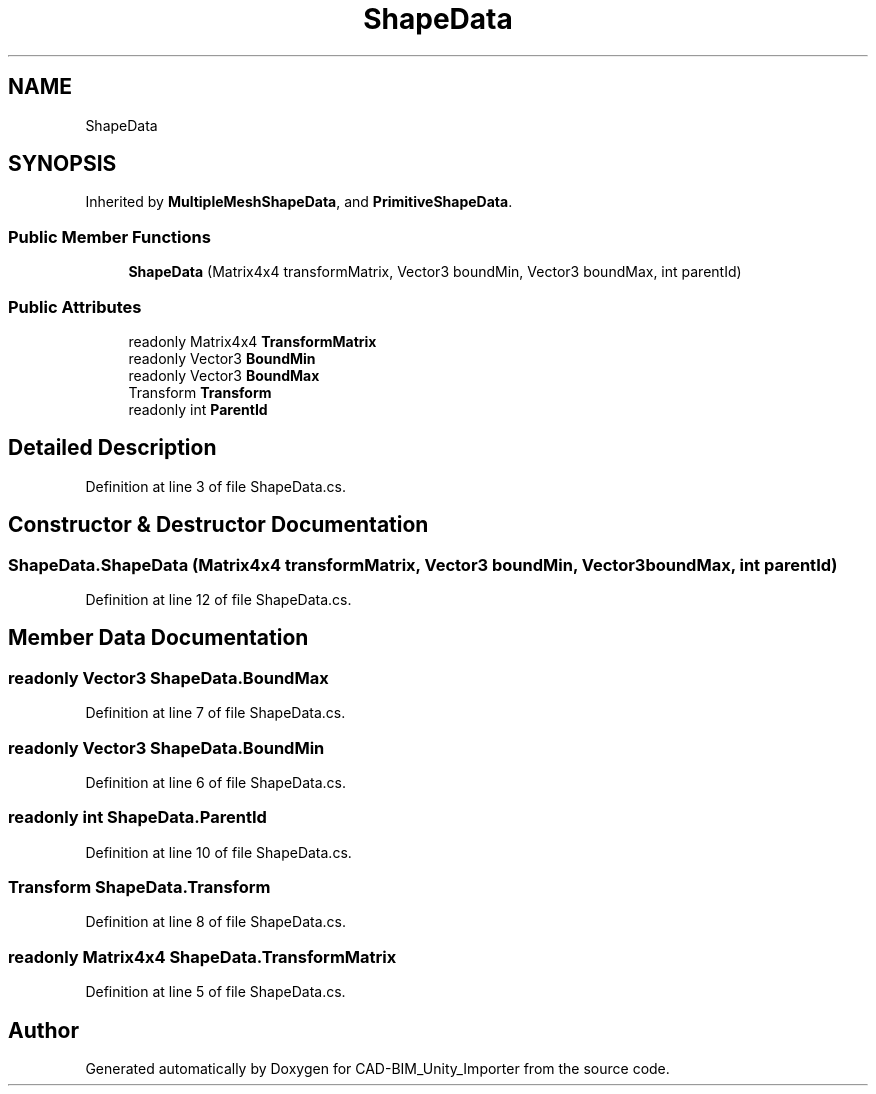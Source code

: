 .TH "ShapeData" 3 "Thu May 16 2019" "CAD-BIM_Unity_Importer" \" -*- nroff -*-
.ad l
.nh
.SH NAME
ShapeData
.SH SYNOPSIS
.br
.PP
.PP
Inherited by \fBMultipleMeshShapeData\fP, and \fBPrimitiveShapeData\fP\&.
.SS "Public Member Functions"

.in +1c
.ti -1c
.RI "\fBShapeData\fP (Matrix4x4 transformMatrix, Vector3 boundMin, Vector3 boundMax, int parentId)"
.br
.in -1c
.SS "Public Attributes"

.in +1c
.ti -1c
.RI "readonly Matrix4x4 \fBTransformMatrix\fP"
.br
.ti -1c
.RI "readonly Vector3 \fBBoundMin\fP"
.br
.ti -1c
.RI "readonly Vector3 \fBBoundMax\fP"
.br
.ti -1c
.RI "Transform \fBTransform\fP"
.br
.ti -1c
.RI "readonly int \fBParentId\fP"
.br
.in -1c
.SH "Detailed Description"
.PP 
Definition at line 3 of file ShapeData\&.cs\&.
.SH "Constructor & Destructor Documentation"
.PP 
.SS "ShapeData\&.ShapeData (Matrix4x4 transformMatrix, Vector3 boundMin, Vector3 boundMax, int parentId)"

.PP
Definition at line 12 of file ShapeData\&.cs\&.
.SH "Member Data Documentation"
.PP 
.SS "readonly Vector3 ShapeData\&.BoundMax"

.PP
Definition at line 7 of file ShapeData\&.cs\&.
.SS "readonly Vector3 ShapeData\&.BoundMin"

.PP
Definition at line 6 of file ShapeData\&.cs\&.
.SS "readonly int ShapeData\&.ParentId"

.PP
Definition at line 10 of file ShapeData\&.cs\&.
.SS "Transform ShapeData\&.Transform"

.PP
Definition at line 8 of file ShapeData\&.cs\&.
.SS "readonly Matrix4x4 ShapeData\&.TransformMatrix"

.PP
Definition at line 5 of file ShapeData\&.cs\&.

.SH "Author"
.PP 
Generated automatically by Doxygen for CAD-BIM_Unity_Importer from the source code\&.
